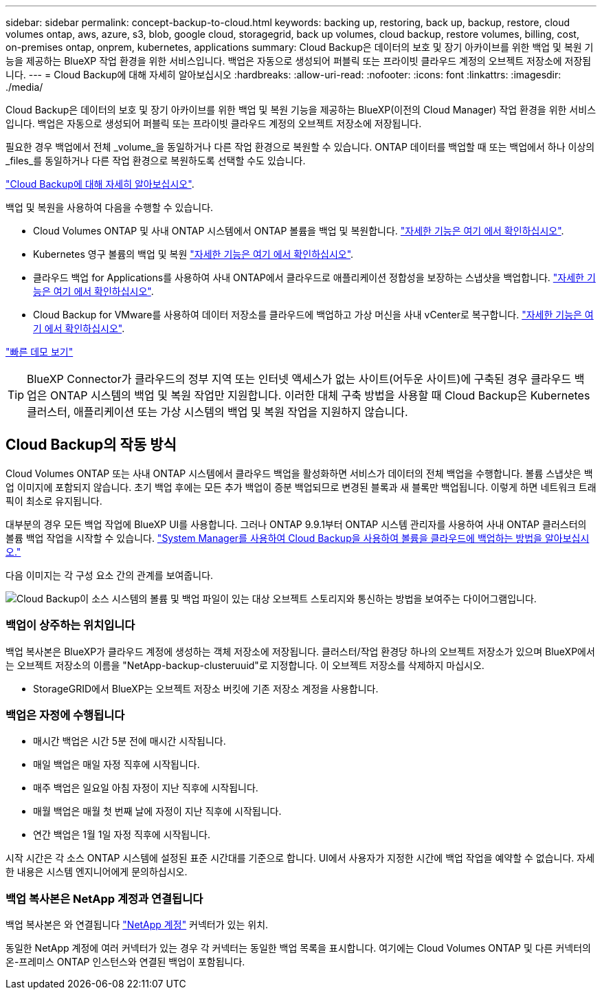 ---
sidebar: sidebar 
permalink: concept-backup-to-cloud.html 
keywords: backing up, restoring, back up, backup, restore, cloud volumes ontap, aws, azure, s3, blob, google cloud, storagegrid, back up volumes, cloud backup, restore volumes, billing, cost, on-premises ontap, onprem, kubernetes, applications 
summary: Cloud Backup은 데이터의 보호 및 장기 아카이브를 위한 백업 및 복원 기능을 제공하는 BlueXP 작업 환경을 위한 서비스입니다. 백업은 자동으로 생성되어 퍼블릭 또는 프라이빗 클라우드 계정의 오브젝트 저장소에 저장됩니다. 
---
= Cloud Backup에 대해 자세히 알아보십시오
:hardbreaks:
:allow-uri-read: 
:nofooter: 
:icons: font
:linkattrs: 
:imagesdir: ./media/


[role="lead"]
Cloud Backup은 데이터의 보호 및 장기 아카이브를 위한 백업 및 복원 기능을 제공하는 BlueXP(이전의 Cloud Manager) 작업 환경을 위한 서비스입니다. 백업은 자동으로 생성되어 퍼블릭 또는 프라이빗 클라우드 계정의 오브젝트 저장소에 저장됩니다.

필요한 경우 백업에서 전체 _volume_을 동일하거나 다른 작업 환경으로 복원할 수 있습니다. ONTAP 데이터를 백업할 때 또는 백업에서 하나 이상의 _files_를 동일하거나 다른 작업 환경으로 복원하도록 선택할 수도 있습니다.

https://cloud.netapp.com/cloud-backup-service["Cloud Backup에 대해 자세히 알아보십시오"^].

백업 및 복원을 사용하여 다음을 수행할 수 있습니다.

* Cloud Volumes ONTAP 및 사내 ONTAP 시스템에서 ONTAP 볼륨을 백업 및 복원합니다. link:concept-ontap-backup-to-cloud.html["자세한 기능은 여기 에서 확인하십시오"].
* Kubernetes 영구 볼륨의 백업 및 복원 link:concept-kubernetes-backup-to-cloud.html["자세한 기능은 여기 에서 확인하십시오"].
* 클라우드 백업 for Applications를 사용하여 사내 ONTAP에서 클라우드로 애플리케이션 정합성을 보장하는 스냅샷을 백업합니다. link:concept-protect-app-data-to-cloud.html["자세한 기능은 여기 에서 확인하십시오"].
* Cloud Backup for VMware를 사용하여 데이터 저장소를 클라우드에 백업하고 가상 머신을 사내 vCenter로 복구합니다. link:concept-protect-vm-data.html["자세한 기능은 여기 에서 확인하십시오"].


https://www.youtube.com/watch?v=DF0knrH2a80["빠른 데모 보기"^]


TIP: BlueXP Connector가 클라우드의 정부 지역 또는 인터넷 액세스가 없는 사이트(어두운 사이트)에 구축된 경우 클라우드 백업은 ONTAP 시스템의 백업 및 복원 작업만 지원합니다. 이러한 대체 구축 방법을 사용할 때 Cloud Backup은 Kubernetes 클러스터, 애플리케이션 또는 가상 시스템의 백업 및 복원 작업을 지원하지 않습니다.



== Cloud Backup의 작동 방식

Cloud Volumes ONTAP 또는 사내 ONTAP 시스템에서 클라우드 백업을 활성화하면 서비스가 데이터의 전체 백업을 수행합니다. 볼륨 스냅샷은 백업 이미지에 포함되지 않습니다. 초기 백업 후에는 모든 추가 백업이 증분 백업되므로 변경된 블록과 새 블록만 백업됩니다. 이렇게 하면 네트워크 트래픽이 최소로 유지됩니다.

대부분의 경우 모든 백업 작업에 BlueXP UI를 사용합니다. 그러나 ONTAP 9.9.1부터 ONTAP 시스템 관리자를 사용하여 사내 ONTAP 클러스터의 볼륨 백업 작업을 시작할 수 있습니다. https://docs.netapp.com/us-en/ontap/task_cloud_backup_data_using_cbs.html["System Manager를 사용하여 Cloud Backup을 사용하여 볼륨을 클라우드에 백업하는 방법을 알아보십시오."^]

다음 이미지는 각 구성 요소 간의 관계를 보여줍니다.

image:diagram_cloud_backup_general.png["Cloud Backup이 소스 시스템의 볼륨 및 백업 파일이 있는 대상 오브젝트 스토리지와 통신하는 방법을 보여주는 다이어그램입니다."]



=== 백업이 상주하는 위치입니다

백업 복사본은 BlueXP가 클라우드 계정에 생성하는 객체 저장소에 저장됩니다. 클러스터/작업 환경당 하나의 오브젝트 저장소가 있으며 BlueXP에서는 오브젝트 저장소의 이름을 "NetApp-backup-clusteruuid"로 지정합니다. 이 오브젝트 저장소를 삭제하지 마십시오.

ifdef::aws[]

* AWS에서 BlueXP는 를 활성화합니다 https://docs.aws.amazon.com/AmazonS3/latest/dev/access-control-block-public-access.html["Amazon S3 블록 공용 액세스 기능입니다"^] S3 버킷에서.


endif::aws[]

ifdef::azure[]

* Azure에서 BlueXP는 Blob 컨테이너용 저장소 계정이 있는 새 리소스 그룹 또는 기존 리소스 그룹을 사용합니다. BlueXP https://docs.microsoft.com/en-us/azure/storage/blobs/anonymous-read-access-prevent["BLOB 데이터에 대한 공개 액세스를 차단합니다"] 기본적으로 사용됩니다.


endif::azure[]

ifdef::gcp[]

* GCP에서 BlueXP는 Google Cloud Storage 버킷의 스토리지 계정이 있는 신규 또는 기존 프로젝트를 사용합니다.


endif::gcp[]

* StorageGRID에서 BlueXP는 오브젝트 저장소 버킷에 기존 저장소 계정을 사용합니다.




=== 백업은 자정에 수행됩니다

* 매시간 백업은 시간 5분 전에 매시간 시작됩니다.
* 매일 백업은 매일 자정 직후에 시작됩니다.
* 매주 백업은 일요일 아침 자정이 지난 직후에 시작됩니다.
* 매월 백업은 매월 첫 번째 날에 자정이 지난 직후에 시작됩니다.
* 연간 백업은 1월 1일 자정 직후에 시작됩니다.


시작 시간은 각 소스 ONTAP 시스템에 설정된 표준 시간대를 기준으로 합니다. UI에서 사용자가 지정한 시간에 백업 작업을 예약할 수 없습니다. 자세한 내용은 시스템 엔지니어에게 문의하십시오.



=== 백업 복사본은 NetApp 계정과 연결됩니다

백업 복사본은 와 연결됩니다 https://docs.netapp.com/us-en/cloud-manager-setup-admin/concept-netapp-accounts.html["NetApp 계정"^] 커넥터가 있는 위치.

동일한 NetApp 계정에 여러 커넥터가 있는 경우 각 커넥터는 동일한 백업 목록을 표시합니다. 여기에는 Cloud Volumes ONTAP 및 다른 커넥터의 온-프레미스 ONTAP 인스턴스와 연결된 백업이 포함됩니다.
